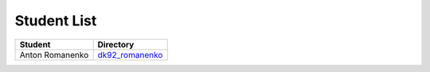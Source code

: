 Student List
############

===============     ===================================
Student             Directory
===============     ===================================
Anton Romanenko     `dk92_romanenko </dk92_romanenko>`_
===============     ===================================

